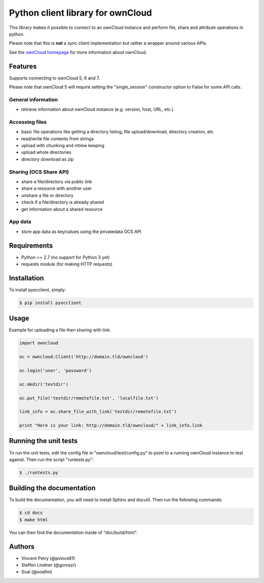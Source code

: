 ==================================
Python client library for ownCloud
==================================

.. image:: https://travis-ci.org/PVince81/pyocclient.svg?branch=master
    :target: https://travis-ci.org/PVince81/pyocclient

This library makes it possible to connect to an ownCloud instance and perform
file, share and attribute operations in python.

Please note that this is **not** a sync client implementation but rather a wrapper
around various APIs.

See the `ownCloud homepage <http://owncloud.org>`_ for more information about ownCloud.

Features
========

Supports connecting to ownCloud 5, 6 and 7.

Please note that ownCloud 5 will require setting the "single_session"
constructor option to False for some API calls.

General information
-------------------

- retrieve information about ownCloud instance (e.g. version, host, URL, etc.)

Accessing files
---------------

- basic file operations like getting a directory listing, file upload/download, directory creation, etc
- read/write file contents from strings
- upload with chunking and mtime keeping
- upload whole directories
- directory download as zip

Sharing (OCS Share API)
-----------------------

- share a file/directory via public link
- share a resource with another user
- unshare a file or directory
- check if a file/directory is already shared
- get information about a shared resource

App data
--------

- store app data as key/values using the privatedata OCS API

Requirements
============

- Python >= 2.7 (no support for Python 3 yet)
- requests module (for making HTTP requests)

Installation
============

To install pyocclient, simply:

.. code-block:: bash

    $ pip install pyocclient

Usage
=====

Example for uploading a file then sharing with link:

.. code-block:: python

    import owncloud

    oc = owncloud.Client('http://domain.tld/owncloud')

    oc.login('user', 'password')

    oc.mkdir('testdir')

    oc.put_file('testdir/remotefile.txt', 'localfile.txt')

    link_info = oc.share_file_with_link('testdir/remotefile.txt')

    print "Here is your link: http://domain.tld/owncloud/" + link_info.link

Running the unit tests
======================

To run the unit tests, edit the config file in "owncloud/test/config.py" to
point to a running ownCloud instance to test against.
Then run the script "runtests.py":

.. code-block:: bash

    $ ./runtests.py

Building the documentation
==========================

To build the documentation, you will need to install Sphinx and docutil.
Then run the following commands:

.. code-block:: bash

    $ cd docs
    $ make html

You can then find the documentation inside of "doc/build/html".

Authors
=======

- Vincent Petry (@pvince81)
- Steffen Lindner (@gomezr)
- Soal (@soalhn)
